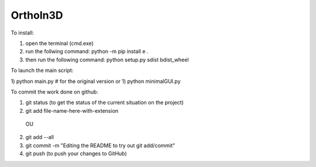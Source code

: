 OrthoIn3D
--------

To install:

1) open the terminal (cmd.exe)
2) run the follwing command: python -m pip install e .
3) then run the following command: python setup.py sdist bdist_wheel



To launch the main script:

1) python main.py # for the original version
or 
1) python minimalGUI.py



To commit the work done on github:

1) git status  (to get the status of the current situation on the project)
2) git add file-name-here-with-extension 
  OU
2) git add --all
3) git commit -m "Editing the README to try out git add/commit"
4) git push   (to push your changes to GitHub)

